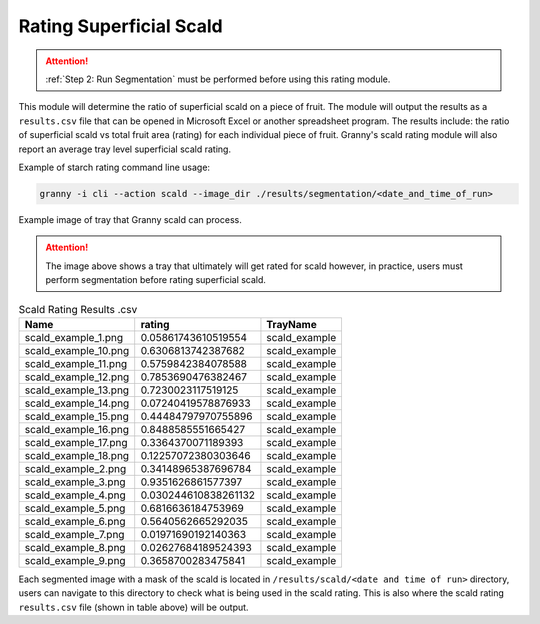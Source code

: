 Rating Superficial Scald
=================================================

.. attention::
    
    :ref:`Step 2: Run Segmentation` must be performed before using this rating module.

This module will determine the ratio of superficial scald on a piece of fruit. The module will output the results as a ``results.csv`` file that can be opened in Microsoft Excel or another spreadsheet program. The results include: the ratio of superficial scald vs total fruit area (rating) for each individual piece of fruit. Granny's scald rating module will also report an average tray level superficial scald rating. 

Example of starch rating command line usage:

.. code:: bash

    granny -i cli --action scald --image_dir ./results/segmentation/<date_and_time_of_run>

.. figure:: ../../../_static/users_guide/scald_example_small.JPG
   :align: center

   Example image of tray that Granny scald can process.

.. attention::
    
    The image above shows a tray that ultimately will get rated for scald however, in practice, users must perform segmentation before rating superficial scald.
 

.. csv-table:: Scald Rating Results .csv
    :header: Name,rating,TrayName

    scald_example_1.png,0.05861743610519554,scald_example
    scald_example_10.png,0.6306813742387682,scald_example
    scald_example_11.png,0.5759842384078588,scald_example
    scald_example_12.png,0.7853690476382467,scald_example
    scald_example_13.png,0.7230023117519125,scald_example
    scald_example_14.png,0.07240419578876933,scald_example
    scald_example_15.png,0.44484797970755896,scald_example
    scald_example_16.png,0.8488585551665427,scald_example
    scald_example_17.png,0.3364370071189393,scald_example
    scald_example_18.png,0.12257072380303646,scald_example
    scald_example_2.png,0.34148965387696784,scald_example
    scald_example_3.png,0.9351626861577397,scald_example
    scald_example_4.png,0.030244610838261132,scald_example
    scald_example_5.png,0.6816636184753969,scald_example
    scald_example_6.png,0.5640562665292035,scald_example
    scald_example_7.png,0.01971690192140363,scald_example
    scald_example_8.png,0.02627684189524393,scald_example
    scald_example_9.png,0.3658700283475841,scald_example


Each segmented image with a mask of the scald is located in ``/results/scald/<date and time of run>`` directory, users can navigate to this directory to check what is being used in the scald rating. This is also where the scald rating ``results.csv`` file (shown in table above) will be output. 

